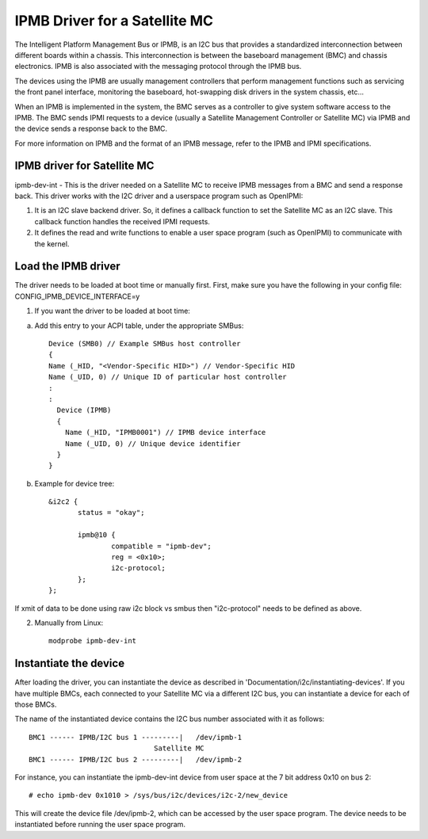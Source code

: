 ==============================
IPMB Driver for a Satellite MC
==============================

The Intelligent Platform Management Bus or IPMB, is an
I2C bus that provides a standardized interconnection between
different boards within a chassis. This interconnection is
between the baseboard management (BMC) and chassis electronics.
IPMB is also associated with the messaging protocol through the
IPMB bus.

The devices using the IPMB are usually management
controllers that perform management functions such as servicing
the front panel interface, monitoring the baseboard,
hot-swapping disk drivers in the system chassis, etc...

When an IPMB is implemented in the system, the BMC serves as
a controller to give system software access to the IPMB. The BMC
sends IPMI requests to a device (usually a Satellite Management
Controller or Satellite MC) via IPMB and the device
sends a response back to the BMC.

For more information on IPMB and the format of an IPMB message,
refer to the IPMB and IPMI specifications.

IPMB driver for Satellite MC
----------------------------

ipmb-dev-int - This is the driver needed on a Satellite MC to
receive IPMB messages from a BMC and send a response back.
This driver works with the I2C driver and a userspace
program such as OpenIPMI:

1) It is an I2C slave backend driver. So, it defines a callback
   function to set the Satellite MC as an I2C slave.
   This callback function handles the received IPMI requests.

2) It defines the read and write functions to enable a user
   space program (such as OpenIPMI) to communicate with the kernel.


Load the IPMB driver
--------------------

The driver needs to be loaded at boot time or manually first.
First, make sure you have the following in your config file:
CONFIG_IPMB_DEVICE_INTERFACE=y

1) If you want the driver to be loaded at boot time:

a) Add this entry to your ACPI table, under the appropriate SMBus::

     Device (SMB0) // Example SMBus host controller
     {
     Name (_HID, "<Vendor-Specific HID>") // Vendor-Specific HID
     Name (_UID, 0) // Unique ID of particular host controller
     :
     :
       Device (IPMB)
       {
         Name (_HID, "IPMB0001") // IPMB device interface
         Name (_UID, 0) // Unique device identifier
       }
     }

b) Example for device tree::

     &i2c2 {
            status = "okay";

            ipmb@10 {
                    compatible = "ipmb-dev";
                    reg = <0x10>;
                    i2c-protocol;
            };
     };

If xmit of data to be done using raw i2c block vs smbus
then "i2c-protocol" needs to be defined as above.

2) Manually from Linux::

     modprobe ipmb-dev-int


Instantiate the device
----------------------

After loading the driver, you can instantiate the device as
described in 'Documentation/i2c/instantiating-devices'.
If you have multiple BMCs, each connected to your Satellite MC via
a different I2C bus, you can instantiate a device for each of
those BMCs.

The name of the instantiated device contains the I2C bus number
associated with it as follows::

  BMC1 ------ IPMB/I2C bus 1 ---------|   /dev/ipmb-1
				Satellite MC
  BMC1 ------ IPMB/I2C bus 2 ---------|   /dev/ipmb-2

For instance, you can instantiate the ipmb-dev-int device from
user space at the 7 bit address 0x10 on bus 2::

  # echo ipmb-dev 0x1010 > /sys/bus/i2c/devices/i2c-2/new_device

This will create the device file /dev/ipmb-2, which can be accessed
by the user space program. The device needs to be instantiated
before running the user space program.
